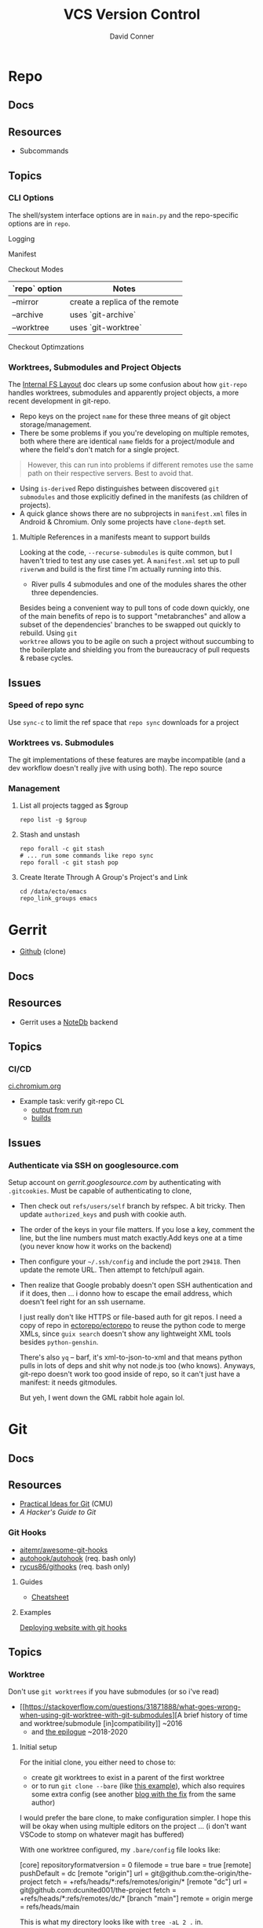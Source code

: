:PROPERTIES:
:ID:       53fc747a-3f12-411a-976a-345bb1924e2d
:END:
#+TITLE: VCS Version Control
#+AUTHOR:    David Conner
#+EMAIL:     noreply@te.xel.io
#+DESCRIPTION: notes

* Repo

** Docs

** Resources
+ Subcommands

** Topics
*** CLI Options

The shell/system interface options are in =main.py= and the repo-specific
options are in =repo=.

Logging

Manifest

Checkout Modes

|---------------+--------------------------------|
| `repo` option | Notes                          |
|---------------+--------------------------------|
| --mirror      | create a replica of the remote |
| --archive     | uses `git-archive`             |
| --worktree    | uses `git-worktree`            |
|---------------+--------------------------------|

Checkout Optimzations

*** Worktrees, Submodules and Project Objects

The [[https://gerrit.googlesource.com/git-repo/+/master/docs/internal-fs-layout.md][Internal FS Layout]] doc clears up some confusion about how =git-repo= handles
worktrees, submodules and apparently project objects, a more recent development
in git-repo.

+ Repo keys on the project =name= for these three means of git object
  storage/management.
+ There be some problems if you you're developing on multiple remotes, both
  where there are identical =name= fields for a project/module and where the
  field's don't match for a single project.

#+begin_quote
However, this can run into problems if different remotes use the same path on
their respective servers. Best to avoid that.
#+end_quote

+ Using =is-derived= Repo distinguishes between discovered =git submodules= and
  those explicitly defined in the manifests (as children of projects).
+ A quick glance shows there are no subprojects in =manifest.xml= files in
  Android & Chromium. Only some projects have =clone-depth= set.

**** Multiple References in a manifests meant to support builds

Looking at the code, =--recurse-submodules= is quite common, but I haven't tried
to test any use cases yet. A =manifest.xml= set up to pull =riverwm= and build
is the first time I'm actually running into this.

+ River pulls 4 submodules and one of the modules shares the other three
  dependencies.

Besides being a convenient way to pull tons of code down quickly, one of the
main benefits of repo is to support "metabranches" and allow a subset of the
dependencies' branches to be swapped out quickly to rebuild. Using =git
worktree= allows you to be agile on such a project without succumbing to the
boilerplate and shielding you from the bureaucracy of pull requests & rebase
cycles.


** Issues
*** Speed of repo sync

Use =sync-c= to limit the ref space that =repo sync= downloads for a project


*** Worktrees vs. Submodules

The git implementations of these features are maybe incompatible (and a dev
workflow doesn't really jive with using both). The repo source

*** Management

**** List all projects tagged as $group

#+begin_src shell
repo list -g $group
#+end_src

**** Stash and unstash

#+begin_src shell
repo forall -c git stash
# ... run some commands like repo sync
repo forall -c git stash pop
#+end_src

**** Create Iterate Through A Group's Project's and Link

#+begin_src shell
cd /data/ecto/emacs
repo_link_groups emacs
#+end_src

#+RESULTS:
| BonfaceKilz_emacs              |
| BonfaceKilz/emacs              |
| Brettm12345_emacs              |
| Brettm12345/emacs              |
| abo-abo_emacs                  |
| abo-abo/emacs                  |
| bamos_dotfiles                 |
| bamos/dotfiles                 |
| bbatsov_emacs                  |
| bbatsov/emacs                  |
| benmezger_dotfiles             |
| benmezger/dotfiles             |
| cjbassi_dotfiles               |
| cjbassi/dotfiles               |
| daedreth_emacs                 |
| daedreth/emacs                 |
| daviwil_emacs                  |
| daviwil/emacs                  |
| dcunited001_doom               |
| dcunited001/doom               |
| dcunited001_dotfiles           |
| dcunited001/dotfiles           |
| dfeich_emacs-course            |
| dfeich/emacs-course            |
| dfeich_emacs-course-and-config |
| dfeich/emacs-course-and-config |
| dfeich_org-babel-examples      |
| dfeich/org-babel-examples      |
| frap_emacs                     |
| frap/emacs                     |
| gtrunsec_dotfiles              |
| gtrunsec/dotfiles              |
| joseph8th_emacs                |
| joseph8th/emacs                |
| karthink_emacs                 |
| karthink/emacs                 |
| kitnil_dotfiles                |
| kitnil/dotfiles                |
| kubemacs_emacs                 |
| kubemacs/emacs                 |
| lccambiaghi_emacs              |
| lccambiaghi/emacs              |
| magnars_emacs                  |
| magnars/emacs                  |
| mwfogleman_emacs               |
| mwfogleman/emacs               |
| purcell_emacs                  |
| purcell/emacs                  |
| rasendubi_emacs                |
| rasendubi/emacs                |
| sachac_emacs                   |
| sachac/emacs                   |
| tammymakesthings_emacs         |
| tammymakesthings/emacs         |
| tuhdo_emacs                    |
| tuhdo/emacs                    |
| ubolonton_emacs                |
| ubolonton/emacs                |
| zamansky_emacs                 |
| zamansky/emacs                 |

* Gerrit

+ [[https://github.com/orgs/GerritCodeReview][Github]] (clone)

** Docs

** Resources
+ Gerrit uses a [[https://gerrit-review.googlesource.com/Documentation/note-db.html][NoteDb]] backend

** Topics

*** CI/CD

[[https://ci.chromium.org/][ci.chromium.org]]

+ Example task: verify git-repo CL
  - [[https://ci.chromium.org/ui/p/gerrit/builders/try/Verify%20git-repo%20CL/b8786603225359127473/overview][output from run]]
  - [[https://ci.chromium.org/p/gerrit/builders/try/Verify%20git-repo%20CL][builds]]

** Issues

*** Authenticate via SSH on googlesource.com

Setup account on [[gerrit.googlesource.com][gerrit.googlesource.com]] by authenticating with
=.gitcookies=. Must be capable of authenticating to clone,

+ Then check out =refs/users/self= branch by refspec. A bit tricky. Then update
  =authorized_keys= and push with cookie auth.
+ The order of the keys in your file matters. If you lose a key, comment the
  line, but the line numbers must match exactly.Add keys one at a time (you
  never know how it works on the backend)
+ Then configure your =~/.ssh/config= and include the port =29418=. Then update
  the remote URL. Then attempt to fetch/pull again.
+ Then realize that Google probably doesn't open SSH authentication and if it
  does, then ... i donno how to escape the email address, which doesn't feel
  right for an ssh username.

  I just really don't like HTTPS or file-based auth for git repos. I need a copy
  of repo in [[https://github.com/ectorepo/ectorepo][ectorepo/ectorepo]] to reuse the python code to merge XMLs, since
  =guix search= doesn't show any lightweight XML tools besides =python-genshin=.

  There's also =yq= -- barf, it's xml-to-json-to-xml and that means python pulls
  in lots of deps and shit why not node.js too (who knows). Anyways, git-repo
  doesn't work too good inside of repo, so it can't just have a manifest: it
  needs gitmodules.

  But yeh, I went down the GML rabbit hole again lol.

* Git

** Docs

** Resources

+ [[https://www.cs.cmu.edu/~15131/f15/topics/git/][Practical Ideas for Git]] (CMU)
+ [[A Hacker's Guide to Git][A Hacker's Guide to Git]]

*** Git Hooks
+ [[github:aitemr/awesome-git-hooks][aitemr/awesome-git-hooks]]
+ [[github:autohook/autohook][autohook/autohook]] (req. bash only)
+ [[github:rycus86/githooks][rycus86/githooks]] (req. bash only)

**** Guides
+ [[https://www.analysisandsolutions.com/code/git-hooks-summary-cheat-sheet.htm][Cheatsheet]]

**** Examples

[[http://ryanflorence.com/deploying-websites-with-a-tiny-git-hook/][Deploying website with git hooks]]

** Topics
*** Worktree

Don't use =git worktrees= if you have submodules (or so i've read)

+ [[https://stackoverflow.com/questions/31871888/what-goes-wrong-when-using-git-worktree-with-git-submodules][A brief history of time and worktree/submodule [in]compatibility]] ~2016
  - and [[https://stackoverflow.com/questions/34460811/git-submodule-update-is-slow-how-can-i-debug-why-its-slow/52452587#52452587][the epilogue]] ~2018-2020

**** Initial setup

For the initial clone, you either need to chose to:

+ create git worktrees to exist in a parent of the first worktree
+ or to run =git clone --bare= (like [[https://morgan.cugerone.com/blog/how-to-use-git-worktree-and-in-a-clean-way/][this example]]), which also requires some
  extra config (see another [[https://morgan.cugerone.com/blog/workarounds-to-git-worktree-using-bare-repository-and-cannot-fetch-remote-branches/][blog with the fix]] from the same author)

I would prefer the bare clone, to make configuration simpler. I hope this will
be okay when using multiple editors on the project ... (i don't want VSCode to
stomp on whatever magit has buffered)

With one worktree configured, my =.bare/config= file looks like:

#+begin_example gitconfig
[core]
	repositoryformatversion = 0
	filemode = true
	bare = true
[remote]
	pushDefault = dc
[remote "origin"]
	url = git@github.com:the-origin/the-project
  fetch = +refs/heads/*:refs/remotes/origin/*
[remote "dc"]
  url = git@github.com:dcunited001/the-project
  fetch = +refs/heads/*:refs/remotes/dc/*
[branch "main"]
	remote = origin
	merge = refs/heads/main
#+end_example

This is what my directory looks like with =tree -aL 2 .= in.

#+begin_quote
.
├── .bare
│   ├── branches
│   ├── config
│   ├── HEAD
│   ├── refs
│   └── worktrees
│       └── main
│           └── gitdir
├── .git
├── .bin
└── main
    ├── .git
    ├── .github
    ├── .gitignore
    ├── LICENSE
    ├── README.md
    └── site
#+end_quote

+ The =.git= file points to =gitdir: ./.bare= so all of git's local state is in
  there, somewhere.
+ The =./main/.git= file points to: =gitdir: /data/mr/www/.bare/worktrees/main=
+ The =.bare/worktrees/main/gitdir= points to: =/data/mr/www/main/.git=

So these last two are absolute references and will break when moved. I think
changing them to relative paths will work and that there is probably CLI to
avoid the need to fix ... but I usually end up editing the config files.

***** magit

When using =magit= I do end up with multiple =magit-status= buffers. Opening in
the directory that contains =.bare/= will open a =magit-status= there (and
associated process). Opening in the =main= worktree will open a =magit-status=
there.

Since I'm using the =.bare= checkout, everything points to a pretty well-defined
=gitconfig= definition, though i think one can get this with/out the =.bare=
checkout by simply designating a single =main= clone in a =$parent/main=
directory, then using =git worktree add $wtname ../$wtdir=. This would have
basically the same result.

What worries me is automation in the background for most editors (that hide
details from users). It would come down to how the tools access the index -- i
believe the =git= CLI was designed to handle cases where multiple processes
attempt to access index files. As long as everything uses the =git= CLI as a
common interface from which it extracts data ... then at least the git index
AFAIK should be ok.

... the worktrees that are checked out ... idk. I would scope one editor per worktree.

***** magit with forge.el

As for Forge, it adds remotes to a database keying on the remote URL, so I think
it will mostly work -- though there is still the need to keep the multiple
=magit-status= buffers in mind... I was worried about extra state/structure
increasing the cognitive load.

+ In neither the =./.bare= clone nor the =./main= worktree can I directly access
  the pull requests from the =magit-status= buffer for that directory. I can use
  use =Nlp= to list them, then access the contents from there.
+

***** Migrating unfinished work

To help migrate over, i moved my original =git clone= to a sibling directory
=./www2/=, then created a new directory in its place and cloned the =.bare=
inside of it.

Then I examined the unpushed local brances in the original checkout and used
=magit= to =format patch=. This saves a branch to a bunch of files in sequence
that can be applied later. If the changes are atomic/independent, then applying
the patches should not result in merge conflicts.


*** Subtree

[[https://www.atlassian.com/git/tutorials/git-subtree][git subtree]] goddammit

** Issues

*** [[https://stackoverflow.com/a/9322283][Hard links inside git]]

There be problems. it's probably not worth it

+ I lost some content ... or rather it diverged
+ this seems doubly bad if inside a Syncthing share

** [[https://git-scm.com/docs/git-send-email][git-send-email]]

*** In Guix project

The Guix manual section on [[https://guix.gnu.org/manual/en/guix.html#Submitting-Patches][Submitting Patches]] has some information

*** Configuring

**** Email

Can configure on a repo-by-repo basis with =git config --local=

+ [[https://www.geeksforgeeks.org/how-to-send-email-using-git-send-email-via-gmail/][How to send email using Git send-email via Gmail?]]
+ [[https://troglobit.com/post/2022-01-24-gmail-and-git-send-email/][Gmail and git send-email]]
+ or setup =git-send-gmail= for [[https://github.com/google/gmail-oauth2-tools/tree/master/go/sendgmail][Gmail with OAuth2]]

Setup [[https://gist.github.com/jasonkarns/4354421][Gmail app-specific passwords]]:

#+begin_quote
Account -> Security -> 2Factor -> App Passwords
#+end_quote

**** Git

=~/.gitconfig= gives you a hook for running a script

#+begin_src conf
[sendemail]
        smtpServer = /usr/local/bin/msmtp
        smtpServerOption = -v
#+end_src

See [[https://billauer.co.il/blog/2022/10/git-send-email-with-oauth2-gmail/][Using git send-email with Gmail+OAUTH2 w/o subscribing to cloud services]]

* Fossil
